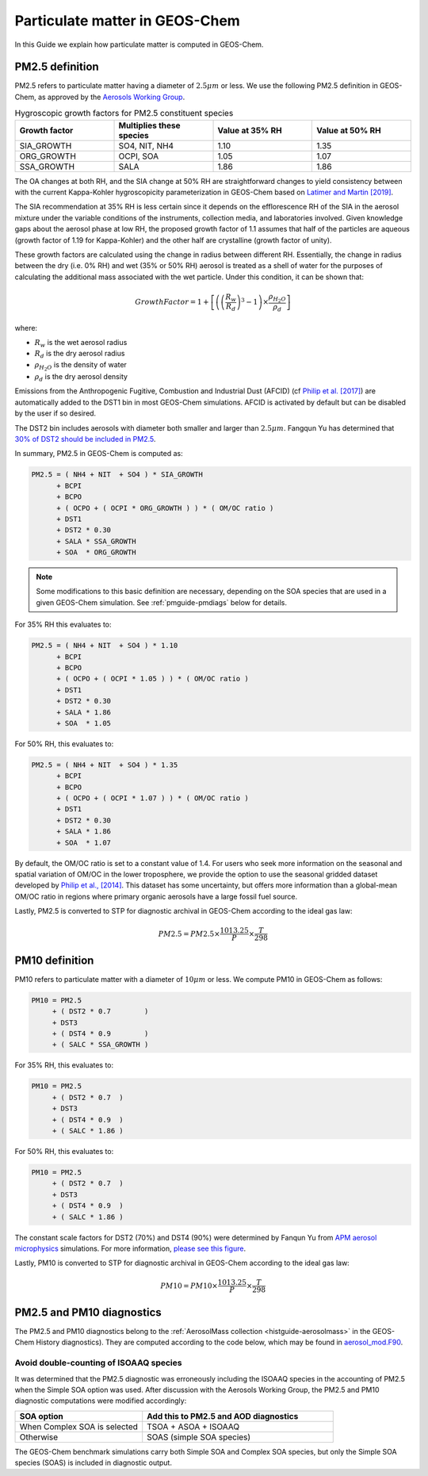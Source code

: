 .. _pmguide:

###############################
Particulate matter in GEOS-Chem
###############################

In this Guide we explain how particulate matter is computed in GEOS-Chem.

.. _pmguide-pm25:

================
PM2.5 definition
================

PM2.5 refers to particulate matter having a diameter of :math:`2.5 \mu
m` or less.  We use the following PM2.5 definition in GEOS-Chem, as
approved by the `Aerosols Working Group
<http://wiki.seas.harvard.edu/geos-chem/index.php/Aerosols_Working_Group>`_.

.. list-table:: Hygroscopic growth factors for PM2.5 constituent
		species
   :header-rows: 1
   :widths: 25 25 25 25

   * - Growth factor
     - Multiplies these species
     - Value at 35% RH
     - Value at 50% RH
   * - SIA_GROWTH
     - SO4, NIT, NH4
     - 1.10
     - 1.35
   * - ORG_GROWTH
     - OCPI, SOA
     - 1.05
     - 1.07
   * - SSA_GROWTH
     - SALA
     - 1.86
     - 1.86

The OA changes at both RH, and the SIA change at 50% RH are
straightforward changes to yield consistency between with the current
Kappa-Kohler hygroscopicity parameterization in GEOS-Chem based on
`Latimer and Martin
[2019] <https://acp.copernicus.org/articles/19/2635/2019/>`_.

The SIA recommendation at 35% RH is less certain since it depends on
the efflorescence RH of the SIA in the aerosol mixture under the
variable conditions of the instruments, collection media, and
laboratories involved. Given knowledge gaps about the aerosol phase at
low RH, the proposed growth factor of 1.1 assumes that half of the
particles are aqueous (growth factor of 1.19 for Kappa-Kohler) and the
other half are crystalline (growth factor of unity).

These growth factors are calculated using the change in radius between
different RH.  Essentially, the change in radius between the dry
(i.e. 0% RH) and wet (35% or 50% RH) aerosol is treated as a shell of
water for the purposes of calculating the additional mass associated
with the wet particle.  Under this condition, it can be shown that:

.. math::

   GrowthFactor = 1 + \left[\left(\left(\frac{R_{w}} {R_{d}} \right)
   ^3 - 1 \right) \times \frac{\rho_{H_2O}} {\rho_{d}}\right]

where:

- :math:`R_{w}` is the wet aerosol radius
- :math:`R_{d}` is the dry aerosol radius
- :math:`\rho_{H_2O}` is the density of water
- :math:`\rho_{d}` is the dry aerosol density

Emissions from the Anthropogenic Fugitive, Combustion and Industrial
Dust (AFCID) (cf `Philip et al. [2017]
<https://iopscience.iop.org/article/10.1088/1748-9326/aa65a4>`_)
are automatically added to the DST1 bin in most GEOS-Chem simulations.
AFCID is activated by default but can be disabled by the user if so
desired.

The DST2 bin includes aerosols with diameter both smaller and larger
than :math:`2.5 \mu m`. Fangqun Yu has determined that  `30% of DST2
should be included in PM2.5
<https://wiki.seas.harvard.edu/geos-chem/index.php?title=APM_aerosol_microphysics#Dust_Particle_Size_Distribution>`_.

In summary, PM2.5 in GEOS-Chem is computed as:

.. code-block:: text

   PM2.5 = ( NH4 + NIT  + SO4 ) * SIA_GROWTH
         + BCPI
         + BCPO
         + ( OCPO + ( OCPI * ORG_GROWTH ) ) * ( OM/OC ratio )
         + DST1
         + DST2 * 0.30
         + SALA * SSA_GROWTH
         + SOA  * ORG_GROWTH

.. note::

   Some modifications to this basic definition are necessary,
   depending on the SOA species that are used in a given GEOS-Chem
   simulation.  See :ref:`pmguide-pmdiags` below for details.

For 35% RH this evaluates to:

.. code-block:: text

   PM2.5 = ( NH4 + NIT  + SO4 ) * 1.10
         + BCPI
         + BCPO
         + ( OCPO + ( OCPI * 1.05 ) ) * ( OM/OC ratio )
         + DST1
         + DST2 * 0.30
         + SALA * 1.86
         + SOA  * 1.05

For 50% RH, this evaluates to:

.. code-block:: text

   PM2.5 = ( NH4 + NIT  + SO4 ) * 1.35
         + BCPI
         + BCPO
         + ( OCPO + ( OCPI * 1.07 ) ) * ( OM/OC ratio )
         + DST1
         + DST2 * 0.30
         + SALA * 1.86
         + SOA  * 1.07

By default, the OM/OC ratio is set to a constant value of 1.4. For
users who seek more information on the seasonal and spatial variation
of OM/OC in the lower troposphere, we provide the option to use the
seasonal gridded dataset developed by `Philip et al., [2014]
<http://www.sciencedirect.com/science/article/pii/S1352231013009151>`_. This
dataset has some uncertainty, but offers more information than a
global-mean OM/OC ratio in regions where primary organic aerosols have
a large fossil fuel source.

Lastly, PM2.5 is converted to STP for diagnostic archival in
GEOS-Chem according to the ideal gas law:

.. math::

   PM2.5 = PM2.5 \times \frac{1013.25} {P} \times \frac{T} {298}

.. _pmguide-pm10:

===============
PM10 definition
===============

PM10 refers to particulate matter with a diameter of :math:`10 \mu m` or
less.  We compute PM10 in GEOS-Chem as follows:

.. code-block:: text

   PM10 = PM2.5
        + ( DST2 * 0.7        )
        + DST3
        + ( DST4 * 0.9        )
        + ( SALC * SSA_GROWTH )

For 35% RH, this evaluates to:

.. code-block:: text

   PM10 = PM2.5
        + ( DST2 * 0.7  )
        + DST3
        + ( DST4 * 0.9  )
        + ( SALC * 1.86 )

For 50% RH, this evaluates to:

.. code-block:: text

   PM10 = PM2.5
        + ( DST2 * 0.7  )
        + DST3
        + ( DST4 * 0.9  )
        + ( SALC * 1.86 )

The constant scale factors for DST2 (70%) and DST4 (90%) were
determined by Fanqun Yu from `APM aerosol microphysics
<https://wiki.seas.harvard.edu/geos-chem/index.php?title=APM_aerosol_microphysics>`_
simulations.  For more information, `please see this figure <https://wiki.seas.harvard.edu/geos-chem/index.php?title=APM_aerosol_microphysics#Dust_Particle_Size_Distribution>`_.

Lastly, PM10 is converted to STP for diagnostic archival in
GEOS-Chem according to the ideal gas law:

.. math::

   PM10 = PM10 \times \frac{1013.25} {P} \times \frac{T} {298}

.. _pmguide-pmdiags:

==========================
PM2.5 and PM10 diagnostics
==========================

The PM2.5 and PM10 diagnostics belong to the
:ref:`AerosolMass collection <histguide-aerosolmass>` in the GEOS-Chem
History diagnostics). They are computed according to the code below,
which may be found in `aerosol_mod.F90
<https://github.com/geoschem/geos-chem/blob/3671d504cab09196ee960447a361b36ec41fe926/GeosCore/aerosol_mod.F90#L809-L987>`_.

Avoid double-counting of ISOAAQ species
---------------------------------------

It was determined that the PM2.5 diagnostic was erroneously including
the ISOAAQ species in the accounting of PM2.5 when the Simple SOA
option was used.  After discussion with the Aerosols Working Group,
the PM2.5 and PM10 diagnostic computations were modified accordingly:

.. list-table::
   :header-rows: 1
   :widths: 40 60

   * - SOA option
     - Add this to PM2.5 and AOD diagnostics
   * - When Complex SOA is selected
     - TSOA + ASOA + ISOAAQ
   * - Otherwise
     - SOAS (simple SOA species)

The GEOS-Chem benchmark simulations carry both Simple SOA and Complex
SOA species, but only the Simple SOA species (SOAS) is included in
diagnostic output.
